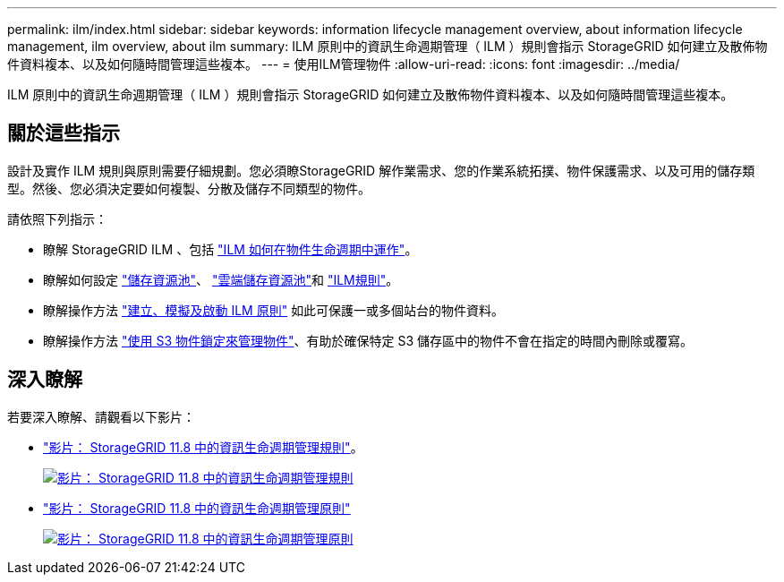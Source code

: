 ---
permalink: ilm/index.html 
sidebar: sidebar 
keywords: information lifecycle management overview, about information lifecycle management, ilm overview, about ilm 
summary: ILM 原則中的資訊生命週期管理（ ILM ）規則會指示 StorageGRID 如何建立及散佈物件資料複本、以及如何隨時間管理這些複本。 
---
= 使用ILM管理物件
:allow-uri-read: 
:icons: font
:imagesdir: ../media/


[role="lead"]
ILM 原則中的資訊生命週期管理（ ILM ）規則會指示 StorageGRID 如何建立及散佈物件資料複本、以及如何隨時間管理這些複本。



== 關於這些指示

設計及實作 ILM 規則與原則需要仔細規劃。您必須瞭StorageGRID 解作業需求、您的作業系統拓撲、物件保護需求、以及可用的儲存類型。然後、您必須決定要如何複製、分散及儲存不同類型的物件。

請依照下列指示：

* 瞭解 StorageGRID ILM 、包括 link:how-ilm-operates-throughout-objects-life.html["ILM 如何在物件生命週期中運作"]。
* 瞭解如何設定 link:what-storage-pool-is.html["儲存資源池"]、 link:what-cloud-storage-pool-is.html["雲端儲存資源池"]和 link:what-ilm-rule-is.html["ILM規則"]。
* 瞭解操作方法 link:creating-ilm-policy.html["建立、模擬及啟動 ILM 原則"] 如此可保護一或多個站台的物件資料。
* 瞭解操作方法 link:managing-objects-with-s3-object-lock.html["使用 S3 物件鎖定來管理物件"]、有助於確保特定 S3 儲存區中的物件不會在指定的時間內刪除或覆寫。




== 深入瞭解

若要深入瞭解、請觀看以下影片：

* https://netapp.hosted.panopto.com/Panopto/Pages/Viewer.aspx?id=cb6294c0-e9cf-4d04-9d73-b0b901025b2f["影片： StorageGRID 11.8 中的資訊生命週期管理規則"^]。
+
[link=https://netapp.hosted.panopto.com/Panopto/Pages/Viewer.aspx?id=cb6294c0-e9cf-4d04-9d73-b0b901025b2f]
image::../media/video-screenshot-ilm-rules-118.png[影片： StorageGRID 11.8 中的資訊生命週期管理規則]

* https://netapp.hosted.panopto.com/Panopto/Pages/Viewer.aspx?id=fb967139-e032-49ef-b529-b0ba00a7f0ad["影片： StorageGRID 11.8 中的資訊生命週期管理原則"^]
+
[link=https://netapp.hosted.panopto.com/Panopto/Pages/Viewer.aspx?id=fb967139-e032-49ef-b529-b0ba00a7f0ad]
image::../media/video-screenshot-ilm-policies-118.png[影片： StorageGRID 11.8 中的資訊生命週期管理原則]


